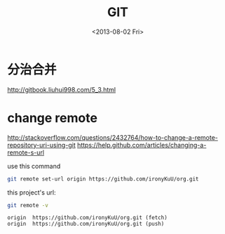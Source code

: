 #+TITLE: GIT
#+DATE: <2013-08-02 Fri>

* 分治合并

http://gitbook.liuhui998.com/5_3.html

* change remote

http://stackoverflow.com/questions/2432764/how-to-change-a-remote-repository-uri-using-git
https://help.github.com/articles/changing-a-remote-s-url

use this command
#+BEGIN_SRC sh
git remote set-url origin https://github.com/ironyKuU/org.git
#+END_SRC

this project's url:
#+BEGIN_SRC sh
git remote -v
#+END_SRC
#+BEGIN_EXAMPLE
origin	https://github.com/ironyKuU/org.git (fetch)
origin	https://github.com/ironyKuU/org.git (push)
#+END_EXAMPLE
